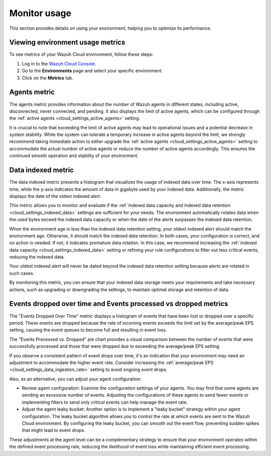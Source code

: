 .. Copyright (C) 2015, Wazuh, Inc.

.. meta::
  :description: Check out how to monitor your environment usage in Wazuh Cloud. Learn more about it in this section of the documentation.

.. _cloud_your_environment_monitor_usage:

Monitor usage
=============

This section provides details on using your environment, helping you to optimize its performance.

Viewing environment usage metrics
---------------------------------

To see metrics of your Wazuh Cloud environment, follow these steps:

1. Log in to the `Wazuh Cloud Console <https://console.cloud.wazuh.com/>`_.
2. Go to the **Environments** page and select your specific environment.
3. Click on the **Metrics** tab.
   

Agents metric
-------------

The agents metric provides information about the number of Wazuh agents in different states, including active, disconnected, never connected, and pending. It also displays the limit of active agents, which can be configured through the :ref:`active agents <cloud_settings_active_agents>` setting.


It is crucial to note that exceeding the limit of active agents may lead to operational issues and a potential decrease in system stability. While the system can tolerate a temporary increase in active agents beyond the limit, we strongly recommend taking immediate action to either upgrade the :ref:`active agents <cloud_settings_active_agents>` setting to accommodate the actual number of active agents or reduce the number of active agents accordingly. This ensures the continued smooth operation and stability of your environment.


Data indexed metric
-------------------

The data indexed metric presents a histogram that visualizes the usage of indexed data over time. The x-axis represents time, while the y-axis indicates the amount of data in gigabyte used by your indexed data. Additionally, the metric displays the date of the oldest indexed alert.

This metric allows you to monitor and evaluate if the :ref:`indexed data capacity and indexed data retention <cloud_settings_indexed_data>` settings are sufficient for your needs. The environment automatically rotates data when the used bytes exceed the indexed data capacity or when the date of the alerts surpasses the indexed data retention.

When the environment age is less than the indexed data retention setting, your oldest indexed alert should match the environment age. Otherwise, it should match the indexed data retention. In both cases, your configuration is correct, and no action is needed. If not, it indicates premature data rotation. In this case, we recommend increasing the :ref:`indexed data capacity <cloud_settings_indexed_data>` setting or refining your rule configurations to filter out less critical events, reducing the indexed data.

Your oldest indexed alert will never be dated beyond the indexed data retention setting because alerts are rotated in such cases.

By monitoring this metric, you can ensure that your indexed data storage meets your requirements and take necessary actions, such as upgrading or downgrading the settings, to maintain optimal storage and retention of data.

Events dropped over time and Events processed vs dropped metrics
----------------------------------------------------------------

The "Events Dropped Over Time" metric displays a histogram of events that have been lost or dropped over a specific period. These events are dropped because the rate of incoming events exceeds the limit set by the average/peak EPS setting, causing the event queues to become full and resulting in event loss.

The "Events Processed vs. Dropped" pie chart provides a visual comparison between the number of events that were successfully processed and those that were dropped due to exceeding the average/peak EPS setting.

If you observe a consistent pattern of event drops over time, it's an indication that your environment may need an adjustment to accommodate the higher event rate. Consider increasing the :ref:`average/peak EPS <cloud_settings_data_ingestion_rate>` setting to avoid ongoing event drops.

Also, as an alternative, you can adjust your agent configuration:

- Review agent configuration: Examine the configuration settings of your agents. You may find that some agents are sending an excessive number of events. Adjusting the configurations of these agents to send fewer events or implementing filters to send only critical events can help manage the event rate.

- Adjust the agent leaky bucket: Another option is to implement a "leaky bucket" strategy within your agent configuration. The leaky bucket algorithm allows you to control the rate at which events are sent to the Wazuh Cloud environment. By configuring the leaky bucket, you can smooth out the event flow, preventing sudden spikes that might lead to event drops.

These adjustments at the agent level can be a complementary strategy to ensure that your environment operates within the defined event processing rate, reducing the likelihood of event loss while maintaining efficient event processing.



